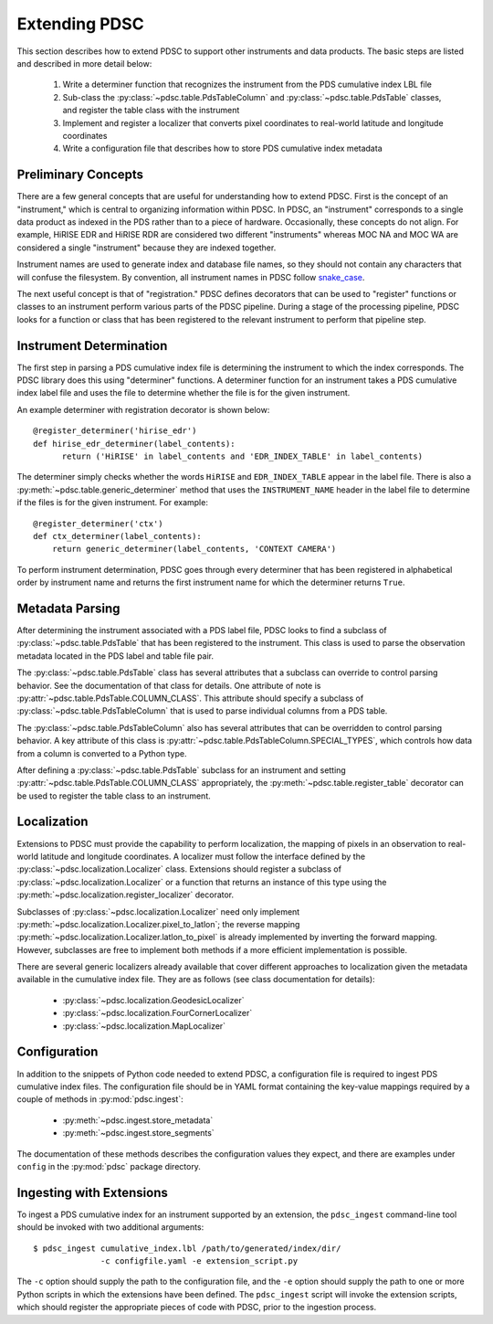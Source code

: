 Extending PDSC
==============

This section describes how to extend PDSC to support other instruments and data
products. The basic steps are listed and described in more detail below:

  1. Write a determiner function that recognizes the instrument from the PDS
     cumulative index LBL file
  2. Sub-class the :py:class:`~pdsc.table.PdsTableColumn` and
     :py:class:`~pdsc.table.PdsTable` classes, and register the table class
     with the instrument
  3. Implement and register a localizer that converts pixel coordinates to
     real-world latitude and longitude coordinates
  4. Write a configuration file that describes how to store PDS cumulative index
     metadata

Preliminary Concepts
--------------------

There are a few general concepts that are useful for understanding how to extend
PDSC. First is the concept of an "instrument," which is central to organizing
information within PDSC. In PDSC, an "instrument" corresponds to a single data
product as indexed in the PDS rather than to a piece of hardware. Occasionally,
these concepts do not align. For example, HiRISE EDR and HiRISE RDR are
considered two different "instruments" whereas MOC NA and MOC WA are considered
a single "instrument" because they are indexed together.

Instrument names are used to generate index and database file names, so they
should not contain any characters that will confuse the filesystem. By
convention, all instrument names in PDSC follow `snake_case
<https://en.wikipedia.org/wiki/Snake_case>`_.

The next useful concept is that of "registration." PDSC defines decorators that
can be used to "register" functions or classes to an instrument perform various
parts of the PDSC pipeline. During a stage of the processing pipeline, PDSC
looks for a function or class that has been registered to the relevant
instrument to perform that pipeline step.

Instrument Determination
------------------------

The first step in parsing a PDS cumulative index file is determining the
instrument to which the index corresponds. The PDSC library does this using
"determiner" functions. A determiner function for an instrument takes a PDS
cumulative index label file and uses the file to determine whether the file
is for the given instrument.

An example determiner with registration decorator is shown below::

    @register_determiner('hirise_edr')
    def hirise_edr_determiner(label_contents):
          return ('HiRISE' in label_contents and 'EDR_INDEX_TABLE' in label_contents)

The determiner simply checks whether the words ``HiRISE`` and
``EDR_INDEX_TABLE`` appear in the label file. There is also a
:py:meth:`~pdsc.table.generic_determiner` method that uses the
``INSTRUMENT_NAME`` header in the label file to determine if the files is for
the given instrument. For example::

    @register_determiner('ctx')
    def ctx_determiner(label_contents):
        return generic_determiner(label_contents, 'CONTEXT CAMERA')

To perform instrument determination, PDSC goes through every determiner that
has been registered in alphabetical order by instrument name and returns the
first instrument name for which the determiner returns ``True``.

Metadata Parsing
----------------

After determining the instrument associated with a PDS label file, PDSC looks to
find a subclass of :py:class:`~pdsc.table.PdsTable` that has been registered to
the instrument. This class is used to parse the observation metadata located in
the PDS label and table file pair.

The :py:class:`~pdsc.table.PdsTable` class has several attributes that a
subclass can override to control parsing behavior. See the documentation of that
class for details. One attribute of note is
:py:attr:`~pdsc.table.PdsTable.COLUMN_CLASS`. This attribute should specify a
subclass of :py:class:`~pdsc.table.PdsTableColumn` that is used to parse
individual columns from a PDS table.

The :py:class:`~pdsc.table.PdsTableColumn` also has several attributes that can
be overridden to control parsing behavior. A key attribute of this class is
:py:attr:`~pdsc.table.PdsTableColumn.SPECIAL_TYPES`, which controls how data
from a column is converted to a Python type.

After defining a :py:class:`~pdsc.table.PdsTable` subclass for an instrument and
setting :py:attr:`~pdsc.table.PdsTable.COLUMN_CLASS` appropriately, the
:py:meth:`~pdsc.table.register_table` decorator can be used to register the
table class to an instrument.

Localization
------------

Extensions to PDSC must provide the capability to perform localization, the
mapping of pixels in an observation to real-world latitude and longitude
coordinates. A localizer must follow the interface defined by the
:py:class:`~pdsc.localization.Localizer` class. Extensions should register a
subclass of :py:class:`~pdsc.localization.Localizer` or a function that returns
an instance of this type using the
:py:meth:`~pdsc.localization.register_localizer` decorator.

Subclasses of :py:class:`~pdsc.localization.Localizer` need only implement
:py:meth:`~pdsc.localization.Localizer.pixel_to_latlon`; the reverse mapping
:py:meth:`~pdsc.localization.Localizer.latlon_to_pixel` is already implemented
by inverting the forward mapping. However, subclasses are free to implement both
methods if a more efficient implementation is possible.

There are several generic localizers already available that cover different
approaches to localization given the metadata available in the cumulative index
file. They are as follows (see class documentation for details):

  - :py:class:`~pdsc.localization.GeodesicLocalizer`
  - :py:class:`~pdsc.localization.FourCornerLocalizer`
  - :py:class:`~pdsc.localization.MapLocalizer`

Configuration
-------------

In addition to the snippets of Python code needed to extend PDSC, a
configuration file is required to ingest PDS cumulative index files. The
configuration file should be in YAML format containing the key-value mappings
required by a couple of methods in :py:mod:`pdsc.ingest`:

  - :py:meth:`~pdsc.ingest.store_metadata`
  - :py:meth:`~pdsc.ingest.store_segments`

The documentation of these methods describes the configuration values they
expect, and there are examples under ``config`` in the :py:mod:`pdsc` package
directory.

Ingesting with Extensions
-------------------------

To ingest a PDS cumulative index for an instrument supported by an extension,
the ``pdsc_ingest`` command-line tool should be invoked with two additional
arguments::

    $ pdsc_ingest cumulative_index.lbl /path/to/generated/index/dir/
                  -c configfile.yaml -e extension_script.py

The ``-c`` option should supply the path to the configuration file, and the
``-e`` option should supply the path to one or more Python scripts in which the
extensions have been defined. The ``pdsc_ingest`` script will invoke the
extension scripts, which should register the appropriate pieces of code with
PDSC, prior to the ingestion process.
